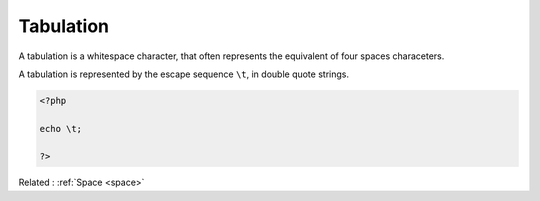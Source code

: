 .. _tabulation:
.. meta::
	:description:
		Tabulation: A tabulation is a whitespace character, that often represents the equivalent of four spaces characeters.
	:twitter:card: summary_large_image
	:twitter:site: @exakat
	:twitter:title: Tabulation
	:twitter:description: Tabulation: A tabulation is a whitespace character, that often represents the equivalent of four spaces characeters
	:twitter:creator: @exakat
	:twitter:image:src: https://php-dictionary.readthedocs.io/en/latest/_static/logo.png
	:og:image: https://php-dictionary.readthedocs.io/en/latest/_static/logo.png
	:og:title: Tabulation
	:og:type: article
	:og:description: A tabulation is a whitespace character, that often represents the equivalent of four spaces characeters
	:og:url: https://php-dictionary.readthedocs.io/en/latest/dictionary/tabulation.ini.html
	:og:locale: en
.. raw:: html

	<script type="application/ld+json">{"@context":"https:\/\/schema.org","@graph":[{"@type":"WebPage","@id":"https:\/\/php-dictionary.readthedocs.io\/en\/latest\/tips\/debug_zval_dump.html","url":"https:\/\/php-dictionary.readthedocs.io\/en\/latest\/tips\/debug_zval_dump.html","name":"Tabulation","isPartOf":{"@id":"https:\/\/www.exakat.io\/"},"datePublished":"Mon, 15 Sep 2025 20:02:07 +0000","dateModified":"Mon, 15 Sep 2025 20:02:07 +0000","description":"A tabulation is a whitespace character, that often represents the equivalent of four spaces characeters","inLanguage":"en-US","potentialAction":[{"@type":"ReadAction","target":["https:\/\/php-dictionary.readthedocs.io\/en\/latest\/dictionary\/Tabulation.html"]}]},{"@type":"WebSite","@id":"https:\/\/www.exakat.io\/","url":"https:\/\/www.exakat.io\/","name":"Exakat","description":"Smart PHP static analysis","inLanguage":"en-US"}]}</script>


Tabulation
----------

A tabulation is a whitespace character, that often represents the equivalent of four spaces characeters.

A tabulation is represented by the escape sequence ``\t``, in double quote strings.

.. code-block:: php
   
   <?php
   
   echo \t;
   
   ?>


Related : :ref:`Space <space>`
